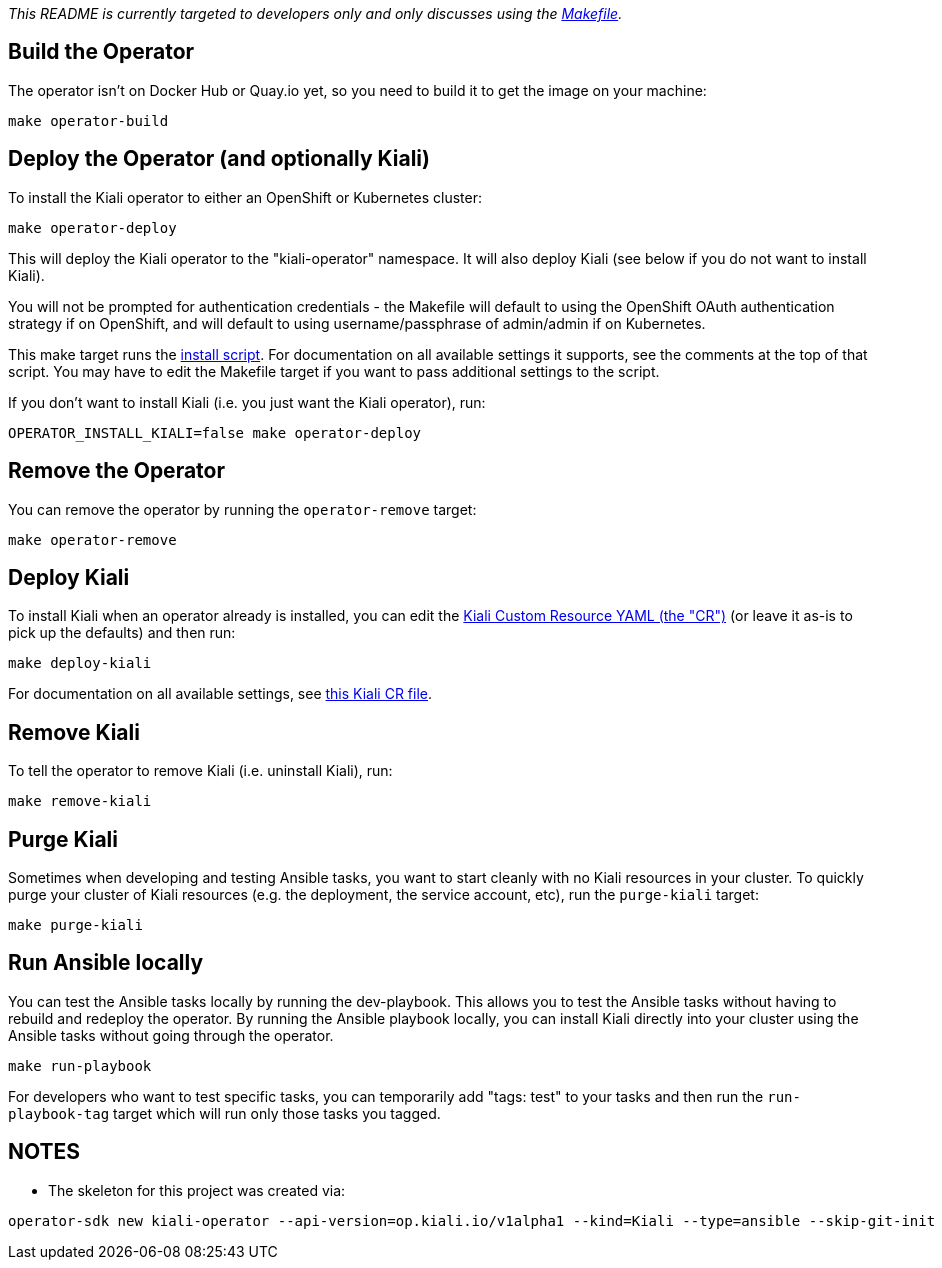 _This README is currently targeted to developers only and only discusses using the link:./Makefile[Makefile]._

== Build the Operator

The operator isn't on Docker Hub or Quay.io yet, so you need to build it to get the image on your machine:

```
make operator-build
```

== Deploy the Operator (and optionally Kiali)

To install the Kiali operator to either an OpenShift or Kubernetes cluster:

```
make operator-deploy
```

This will deploy the Kiali operator to the "kiali-operator" namespace. It will also deploy Kiali (see below if you do not want to install Kiali).

You will not be prompted for authentication credentials - the Makefile will default to using the OpenShift OAuth authentication strategy if on OpenShift, and will default to using username/passphrase of admin/admin if on Kubernetes.

This make target runs the link:./deploy/deploy-kiali-operator.sh[install script]. For documentation on all available settings it supports, see the comments at the top of that script. You may have to edit the Makefile target if you want to pass additional settings to the script.

If you don't want to install Kiali (i.e. you just want the Kiali operator), run:

```
OPERATOR_INSTALL_KIALI=false make operator-deploy
```

== Remove the Operator

You can remove the operator by running the `operator-remove` target:

```
make operator-remove
```

== Deploy Kiali

To install Kiali when an operator already is installed, you can edit the link:./deploy/kiali/kiali_cr_dev.yaml[Kiali Custom Resource YAML (the "CR")] (or leave it as-is to pick up the defaults) and then run:

```
make deploy-kiali
```

For documentation on all available settings, see link:./deploy/kiali/kiali_cr.yaml[this Kiali CR file].

== Remove Kiali

To tell the operator to remove Kiali (i.e. uninstall Kiali), run:

```
make remove-kiali
```

== Purge Kiali

Sometimes when developing and testing Ansible tasks, you want to start cleanly with no Kiali resources in your cluster. To quickly purge your cluster of Kiali resources (e.g. the deployment, the service account, etc), run the `purge-kiali` target:

```
make purge-kiali
```

== Run Ansible locally

You can test the Ansible tasks locally by running the dev-playbook. This allows you to test the Ansible tasks without having to rebuild and redeploy the operator. By running the Ansible playbook locally, you can install Kiali directly into your cluster using the Ansible tasks without going through the operator.

```
make run-playbook
```

For developers who want to test specific tasks, you can temporarily add "tags: test" to your tasks and then run the `run-playbook-tag` target which will run only those tasks you tagged.

== NOTES

* The skeleton for this project was created via:

```
operator-sdk new kiali-operator --api-version=op.kiali.io/v1alpha1 --kind=Kiali --type=ansible --skip-git-init
```


